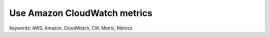 Use Amazon CloudWatch metrics
==============================================================================
Keywords: AWS, Amazon, CloudWatch, CW, Metric, Metrics
